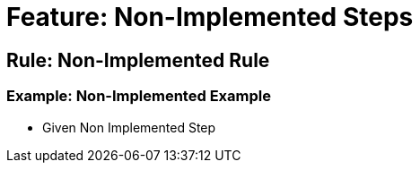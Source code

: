 = Feature: Non-Implemented Steps

== Rule: Non-Implemented Rule
=== Example: Non-Implemented Example
- Given Non Implemented Step